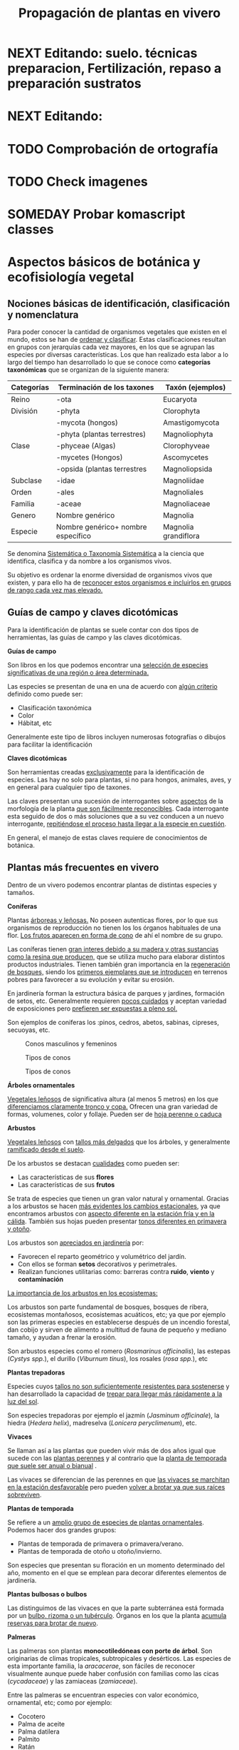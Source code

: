 #+TITLE: Propagación de plantas en vivero
#+AUTHOR: Antonio Soler Gelde. IT Forestal
#+EMAIL: asoler@esteldellevant.es
#+LaTeX_CLASS: asgarticle
#+OPTIONS: ':nil *:t -:t ::t <:t H:3 \n:nil ^:t arch:headline
#+OPTIONS: author:nil c:nil d:(not "LOGBOOK") date:nil
#+OPTIONS: e:t email:nil f:t inline:nil num:t p:nil pri:nil stat:t
#+OPTIONS: tags:t tasks:nil tex:t timestamp:t toc:t todo:nil |:t
#+CREATOR: Emacs 25.3.1 (Org mode 8.2.10)
#+DESCRIPTION:
#+EXCLUDE_TAGS: noexport
#+KEYWORDS:
#+LANGUAGE: spanish
#+SELECT_TAGS: export
#+LaTeX_HEADER: \newcommand{\recuerda}[1]{\begin{center}\fbox{\parbox{0.75\textwidth}{\textbf{Recuerda:} #1}}\end{center}}
#+SEQ_TODO: NEXT(n) TODO(t) WAITING(w) SOMEDAY(s) PROJECT(p) | DONE(d) CANCELLED(c)
* NEXT Editando: suelo. técnicas preparacion, Fertilización, repaso a preparación sustratos
* NEXT Editando:
* TODO Comprobación de ortografía
* TODO Check imagenes 
* SOMEDAY Probar komascript classes
* Aspectos básicos de botánica y ecofisiología vegetal
** Nociones básicas de identificación, clasificación y nomenclatura
Para poder conocer la cantidad de organismos vegetales que existen en el mundo, estos se
han de _ordenar y clasificar_. Estas clasificaciones resultan en grupos con jerarquías cada
vez mayores, en los que se agrupan las especies por diversas características. Los que han
realizado esta labor a lo largo del tiempo han desarrollado lo que se conoce como
*categorías taxonómicas* que se organizan de la siguiente manera: 

| *Categorías* | *Terminación de los taxones*       | *Taxón* (ejemplos)   |
|--------------+------------------------------------+----------------------|
| Reino        | -ota                               | Eucaryota            |
|--------------+------------------------------------+----------------------|
| División     | -phyta                             | Clorophyta           |
|              | -mycota (hongos)                   | Amastigomycota       |
|              | -phyta (plantas terrestres)        | Magnoliophyta        |
|--------------+------------------------------------+----------------------|
| Clase        | -phyceae (Algas)                   | Clorophyveae         |
|              | -mycetes (Hongos)                  | Ascomycetes          |
|              | -opsida (plantas terrestres        | Magnoliopsida        |
|--------------+------------------------------------+----------------------|
| Subclase     | -idae                              | Magnoliidae          |
|--------------+------------------------------------+----------------------|
| Orden        | -ales                              | Magnoliales          |
|--------------+------------------------------------+----------------------|
| Familia      | -aceae                             | Magnoliaceae         |
|--------------+------------------------------------+----------------------|
| Genero       | Nombre genérico                    | Magnolia             |
|--------------+------------------------------------+----------------------|
| Especie      | Nombre genérico+ nombre específico | Magnolia grandiflora |
|--------------+------------------------------------+----------------------|

Se denomina _Sistemática o Taxonomía Sistemática_ a la ciencia que identifica,
clasifica y da nombre a los organismos vivos.

Su objetivo es ordenar la enorme diversidad de organismos vivos que existen, y
para ello ha de _reconocer estos organismos e incluirlos en grupos de rango cada 
vez mas elevado._

#+BEGIN_EXPORT latex
\recuerda{ El nombre de las especies se construye con \textbf{dos partes} (binomen).
La primera corresponde al \uline{género} al que pertenece y la otra es el \uline{específico}.}
\newpage
#+END_EXPORT  
** Guías de campo y claves dicotómicas
Para la identificación de plantas se suele contar con dos tipos de herramientas,
las guías de campo y las claves dicotómicas.
***** *Guías de campo*

Son libros en los que podemos encontrar una _selección de especies 
significativas de una región o área determinada._

Las especies se presentan de una en una de acuerdo con _algún criterio_ definido
como puede ser:
- Clasificación taxonómica
- Color
- Hábitat, etc

Generalmente este tipo de libros incluyen numerosas fotografías o dibujos para
facilitar la identificación
***** *Claves dicotómicas*

Son herramientas creadas _exclusivamente_ para la identificación de
especies. Las hay no solo para plantas, si no para hongos, animales, aves, y en
general para cualquier tipo de taxones.

Las claves presentan una sucesión de interrogantes sobre _aspectos_ de la
morfología de la planta _que son fácilmente reconocibles_. Cada interrogante esta
seguido de dos o más soluciones que a su vez conducen a un nuevo interrogante,
_repitiéndose el proceso hasta llegar a la especie en cuestión_.

En general, el manejo de estas claves requiere de conocimientos de botánica.
** Plantas más frecuentes en vivero
Dentro de un vivero podemos encontrar plantas de distintas especies y
tamaños.
#+BEGIN_EXPORT latex
\begin{center}
\fbox{\parbox{0.8\textwidth}{Hay que tener en cuenta que \uline{la mayoría de clientes} que van a un vivero pueden
\uline{no tener conocimientos de taxonomía y clasificación botánica}, por lo que una
\textbf{clasificación informal} puede \uline{ayudarnos a orientar a los clientes.}}}
\end{center}
#+END_EXPORT

***** *Coniferas* 

Plantas _árboreas y leñosas._ No poseen autenticas flores, por lo que sus
organismos de reproducción no  tienen los los órganos habituales de una flor. 
_Los frutos aparecen en forma de cono_ de ahí el nombre de su grupo. 

Las coníferas tienen _gran interes debido a su madera y 
otras sustancias como la resina que producen,_ que se utiliza mucho para elaborar
distintos productos industriales. Tienen también gran importancia en la
_regeneración de bosques,_ siendo los _primeros ejemplares que se introducen_ en
terrenos pobres para favorecer a su evolución y evitar su erosión. 

En jardinería forman la estructura básica de parques y jardines, formación de
setos, etc. Generalmente requieren _pocos cuidados_ y aceptan variedad de
exposiciones pero _prefieren ser expuestas a pleno sol._

Son ejemplos de coniferas los :pinos, cedros, abetos, sabinas, cipreses,
secuoyas, etc.
#+CAPTION: Conos masculinos y femeninos
#+ATTR_LATEX: :width 0.8\textwidth
[[./img_1479/cono_fem_masc.jpg]]

#+CAPTION: Tipos de conos
#+ATTR_LATEX: :width 0.8\textwidth
[[./img_1479/tipos_conos.jpg]]

#+CAPTION: Tipos de conos
#+ATTR_LATEX: :width 0.8\textwidth
[[./img_1479/conif_siluetas.jpeg]]

***** *Árboles ornamentales*

_Vegetales leñosos_ de significativa altura (al menos 5 metros) en los que
 _diferenciamos claramente tronco y copa._ Ofrecen una gran variedad de formas,
 volumenes, color y follaje. Pueden ser de _hoja perenne o caduca_

#+BEGIN_EXPORT latex
\recuerda{Los individuos de este grupo, a diferencia del anterior, \uline{si poseen flores verdaderas}.
Pertenecen a este grupo especies de gran interes económico como \uline{árboles frutales, especies
 madereras como haya, o roble.}}
#+END_EXPORT


***** *Arbustos*
_Vegetales leñosos_ con _tallos más delgados_ que los árboles, y generalmente
_ramificado desde el suelo_. 

De los arbustos se destacan _cualidades_ como pueden ser:
- Las características de sus *flores*
- Las características de sus *frutos*

Se trata de especies que tienen un gran valor natural y ornamental. Gracias a
los arbustos se hacen _más evidentes los cambios estacionales_, ya que
encontramos arbustos con _aspecto diferente en la estación fría y en 
la cálida_. También sus hojas pueden presentar _tonos diferentes en primavera y
otoño_. 

Los arbustos son _apreciados en jardinería_ por:
- Favorecen el reparto geométrico y volumétrico del jardín.
- Con ellos se forman *setos* decorativos y perimetrales.
- Realizan funciones utilitarias como: barreras contra *ruido*, *viento* y
  *contaminación*

_La importancia de los arbustos en los ecosistemas:_

Los arbustos son parte fundamental de bosques, bosques de ribera, ecosistemas
montañosos, ecosistemas acuáticos, etc; ya que por ejemplo son las primeras
especies en establecerse después de un incendio forestal, dan cobijo y sirven
de alimento a multitud de fauna de pequeño y mediano tamaño, y ayudan a frenar
la erosión.

Son arbustos especies como el romero (/Rosmarinus officinalis/), las estepas
(/Cystys spp./), el durillo (/Viburnum tinus/), los rosales (/rosa spp./), etc

#+BEGIN_EXPORT latex
\recuerda{No se pueden distinguir los árboles de los arbustos únicamente por la altura o la 
ramificación, ya que diferentes especies mostraran un *porte* diferente respondiendo a las
 condiciones particulares en las que se desarrollen.}
#+END_EXPORT 

***** *Plantas trepadoras*

Especies cuyos _tallos no son suficientemente resistentes para sostenerse_ y han
desarrollado la capacidad de _trepar para llegar más rápidamente a la luz del
sol_.

Son especies trepadoras por ejemplo el jazmín (/Jasminum officinale/), la hiedra
(/Hedera helix/), madreselva (/Lonicera peryclimenum/), etc.

***** *Vivaces*

Se llaman así a las plantas que pueden vivir más de dos años igual que sucede
con las _plantas perennes_ y al contrario que la _planta de temporada que suele 
ser anual o bianual_ .

Las vivaces se diferencian de las perennes en que _las vivaces se marchitan en 
la estación desfavorable_ pero pueden _volver a brotar ya que sus raíces 
sobreviven_.

***** *Plantas de temporada*

Se refiere a un  _amplio grupo de especies de plantas ornamentales_. Podemos
hacer dos grandes grupos: 
- Plantas de temporada de primavera o primavera/verano.
- Plantas de temporada de otoño u otoño/invierno.

Son especies que presentan su floración en un momento determinado del año,
momento en el que se emplean para decorar diferentes elementos de jardinería. 

***** *Plantas bulbosas o bulbos*

Las distinguimos de las vivaces en que la parte subterránea está formada por un
_bulbo, rizoma o un tubérculo_. Órganos en los que la planta _acumula reservas 
para brotar de nuevo_.

***** *Palmeras*

Las palmeras son plantas *monocotiledóneas con porte de árbol*. Son originarias
de climas tropicales, subtropicales y desérticos. Las especies de esta
importante familia, la /aracacerae/, son fáciles de reconocer visualmente aunque
puede haber confusión con familias como las cicas (/cycadaceae/) y las zamiaceas
(/zamiaceae/). 

Entre las palmeras se encuentran especies con valor económico, ornamental, etc;
como por ejemplo:
- Cocotero
- Palma de aceite
- Palma datilera
- Palmito
- Ratán

***** *Plantas de interior*

Plantas que no soportan temperaturas bajas en invierno y por lo tanto han de
cultivarse en ambientes con temperaturas más favorables.

***** *Plantas aromáticas*

Las plantas de esta categoría son especies _cuyas hojas, al frotarlas, 
desprenden un agradable aroma_. Estas propiedades son muy _apreciadas en 
medicina, perfumería y la cocina_. También tienen gran importancia como especies
_ornamentales en jardinería_.

En este grupo podemos encontrar _especies leñosas como romero y lavanda, y
especies herbáceas como la menta, orégano, perejil, cilantro, etc.

***** *Plantas acuáticas*

Adaptadas a los medios muy húmedos tales como, lagos, estanques, marismas,
estuarios, riveras de los ríos, etc. Una de las especies más conocidas son los
nenufares (este termino agrupa plantas de diversos ordenes y familias), pero
encontramos muchas más. 

#+BEGIN_EXPORT latex
\begin{center}
\setlength{\fboxrule}{2pt}
\fcolorbox{red}{white}{\sffamily\Large IMPORTANTE}
\setlength{\fboxrule}{0.4pt}
\vspace{1.5cm}
\fbox{\parbox{0.9\textwidth}{Los ecosistemas en los que viven estas plantas son \uline{extremadamente 
sensibles}. Las \uline{plantas acuáticas exóticas} pueden representar un \uline{gravisimo problema}
para estos ecosistemas. Es muy importante tener esto en cuenta  y tomar una serie de \textbf{medidas 
de prevención:}
\begin{enumerate}
\item \textbf{Utilizar planta preferentemente autóctona}:
\begin{itemize}
\item Necesitan menos riego y dan cobijo y alimento a la fauna local.
\item Las especies exóticas introducidas en jardines o espacios abiertos pueden
expandirse sin control a otros lugares, transportadas por el viento o por
animales silvestres (insectos, aves o pequeños mamíferos).
\end{itemize}
\item \textbf{Presta atención a las características y procedencia de las nuevas plantas o
semillas que adquieras.}
\begin{itemize}
\item No compres ni plantes mezclas de semillas (en especial de «fl ores
silvestres») que no lleven incorporada información sobre su composición y
origen.
\item Consulta con expertos el diseño y las especies idóneas para la decoración
de tu jardín, en especial si pretendes instalar un estanque con plantas
acuáticas.
\end{itemize}
\item \textbf{No tires nunca plantas ornamentales, plantas de acuario o fragmentos de 
plantas exóticas a los cursos de agua o por los desagües.}
\begin{itemize}
\item Esta mala práctica es causa frecuente de su dispersión con consecuencias
no deseadas.
\end{itemize}
\end{enumerate}}}
\end{center}
#+END_EXPORT

** Órganos y funciones fisiológicas de las plantas
*** Principales órganos de las plantas
Las plantas tienen órganos qué, además de llevar a cabo las funciones
necesarias para la vida de la planta, nos ayudarán a identificar las diferentes
especies que podemos encontrar en un vivero.

Estos órganos son _raíz, tallo, hojas, flores y fruto_.
**** *Raíz:*
Parte de la planta que crece hacia el interior de la tierra. Proviene del
desarrollo de la radícula del embrión.

Las diferentes clases de raíces son:
- *Pivotante o axonomórfica:* Es la raíz con formas típica. En ella podemos
  distinguir una raíz principal claramente diferenciada de las raíces secundarias.
- *Ramificada:* en este caso no hay distinción entre raíz principal y secundarias.
- *Fascicular:* las raíces se forman asemejando una cabellera.
- *Tuberosas:* son raíces muy engrosadas debido a que acumulan sustancias de
  reserva 
#+CAPTION: Clases de raíces según su forma
#+ATTR_LATEX: :width 0.8\textwidth
[[./img_1479/tipos_raiz.png]]

**** *Tallo:* 
Parte que crece en el sentido contrario que la raíz. Sirve de sostén para hojas
y frutos. A _través de sus tejidos circulan los nutrientes que sirven de 
alimento a la planta_.

Distinguimos las siguientes partes:
- *Nudos:* puntos de donde el tallo se ramifica.
- *Entrenudos:* espacio que hay entre los nudos.
- *Yemas:* tejidos que pueden dar lugar a flores o tallos.
  - Yema axilar: las encontramos en la base del peciolo de las hojas. 
  - Yema terminal:  situada en el extremo de un tallo. Es la que hace crecer los
    tallos en longitud 
#+CAPTION: Partes de un tallo 
#+ATTR_LATEX: :width 0.8\textwidth
[[./img_1479/partes_tallo.png]]

Encontramos diferentes tipos de tallos, por ejemplo:
- Tallos *leñosos*: rígidos y duros
- Tallos *herbáceos*: (casi) siempre verdes, tiernos y flexibles
- Tallo *modificados*: como son los bulbos.

**** *Hojas:*
Las hojas son órganos vegetativos, generalmente aplanados, situados lateralmente
sobre el tallo, encargados de la fotosíntesis.  

La forma de los tallos está íntimamente relacionada con las hojas. Un órgano no
puede existir sin el otro, en conjunto constituyen el vástago.  

#+CAPTION: Partes de una hoja
#+ATTR_LATEX: :width 0.7\textwidth
[[./img_1479/partes_hoja.png]]

#+CAPTION: Estructura de una hoja compuesta 
#+ATTR_LATEX: :width 0.7\textwidth
[[./img_1479/hoja_compuesta.png]]

- El *limbo* es la parte plana.
  - La parte superior se llama *haz*
  - La parte inferior *envés*
- El *peciolo* es  el rabillo que la une al tallo
- La *vaina o base floral* es el ensanchamiento de unión con el tallo

Clasificamos las hojas en _simples y compuestas_
- *Simples:* la hoja tiene únicamente una lámina foliar
- *Compuestas:* La lámina foliar está dividida en varias subunidades llamadas
  folíolos, articuladas sobre el raquis de una hoja o sobre las divisiones del
  mismo. Pueden tener peciólulos o ser sésiles.  Se dividen a su vez en
  *pinnadas y palmaticompuestas*.

**** *Flor:*
Órgano reproductor de las plantas. De ella saldrán las semillas que han de
producir nuevas plantas.  Las _inflorescencias_ son el _conjunto de flores que 
sale de un mismo brote_.

La flor está unida al tallo por un eje, el pedúnculo floral, que se ensancha en
su parte superior para formar el receptáculo en el que se insertan las piezas de
los verticilos florales.   

Desde el exterior hacia el interior de una flor completa se distinguen los
siguientes verticilos: 

- *Cáliz* formado por los *sépalos*.
- *Corola* formada por los *pétalos*.
- *Androceo* formado por los *estambres* donde se forma el _polen_.
- *Gineceo* formado por los *carpelos* que contienen los _óvulos_.

#+CAPTION: Partes de una flor
#+ATTR_LATEX: :width 0.7\textwidth
[[./img_1479/partes_flor.jpg]]

#+BEGIN_EXPORT latex
\recuerda{No todos los vegetales tienen como organo reproductor las flores. Las 
especies del grupo de las \textbf{coniferas} \uline{no poseen flores verdaderas}, si no 
un método más ``rudimentario'' al ser especies más antiguas que los vegetales con
 ``verdaderas flores''}
#+END_EXPORT
**** *Fruto:* 
El *fruto* es la parte de los vegetales que *protege la semilla* y *asegura y
dispersión*. Estrictamente el fruto es el ovario de la flor _transformado y
maduro_ después de la fecundación.

En _condiciones naturales, el fruto suele formarse una vez que ha tenido lugar 
la fecundación del óvulo_, pero en muchas plantas, casi siempre variedades
cultivadas, como los cítricos sin semilla, la uva, el banano y el pepino, el
fruto madura sin necesidad de fecundación; este fenómeno se llama *partenocarpia*. 
*** TODO Operaciones de cultivo
*** TODO Principales características fisiológicas 
A continuación se describen brevemente algunos conceptos básicos de algunas
características fisiologicas:
**** *Estado hídrico:* 
Existen _períodos de tiempo_ en los que la planta es especialmente sensible al
*estrés hídrico* como por ejemplo:
1. Estación de crecimiento
2. Procesos de trasplante y plantación
3. Establecimiento de la planta

Es importante mantener la planta lo suficientemente hidratada durante las épocas
de _crecimiento, selección, extracción, transporte y plantación_. 

#+BEGIN_EXPORT latex
\recuerda{Si una planta se seca en exceso sus tejidos \textbf{no pueden rehidratarse}.
Este punto de no retorno se llama \emph{punto de marchitez permanente} o \emph{PMP}.} 
#+END_EXPORT

Hay que recordar que *provocar estrés hídirco* es también una herramienta
importante para _iunducir la parada del crecimiento_.
**** *Estado nutricional:*
*** Factores medioambientales para el desarrollo de cultivos
**** *Temperatura:*

La temperatura _afecta al desarrollo de la planta_. La producción de hojas,
crecimiento del tallo y otros procesos fisiológicos están ligados a la
temperatura.

El crecimiento de tejidos ocurre _más rápidamente_ a medida que la temperatura
aumenta entre una _temperatura base y una temperatura óptima_.

Un _buen manejo_ de culivo puede *contrarrestar* más fácilmente los _efectos 
negativos de las altas temperaturas que los de las bajas temperaturas_,
especialmente las heladas.

Con _temperaturas altas_ el cultivo necesitará más nutrientes, agua y radiación
solar para mantener su nivel de metabolismo.

A medida qué _desciende la temperatura_ el desarrollo se hace más lento. Si las
temperaturas son tan bajas como para producir heladas, se puede producir un daño
irreversible en los tejidos de las plantas, especialmente de los ejemplares más
jóvenes. 
**** *Radiación e iluminación:*

El crecimiento de un cultivo está determinado por la cantidad de *radiación solar*
que puede interceptar. _Un exceso de radiación raramente es un problema_,
siempre que haya _agua y nutrientes en cantidad suficiente_. 

Idealmente _para obtener rendimientos altos_ las hojas deben _crecer y cubrir la 
superficie del suelo lo más rápidamente posible despues de la siembra_. Si este
proceso se retrasa, la radiación solar se pierde en forma de _calor que aumenta  
la temperatura del suelo y evaporando el agua que humedece el suelo_.

La hoja, de manera general, adopta una _posición_ de manera que su _parte ancha 
queda perpendicular a los rayos solares_. Las hojas adoptan diferentes
posiciones que les permiten captar mejor la luz del sol. Esta respuesta a
estímulos se conoce como *fototropismo*.

Otro factor es la *duración del día*, que se relaciona con la radiación ya que
según la duración del día los cultivos recibiran más o menos radiación solar.


**** *Humedad del aire:*

Este parámetro esta en estrecha vinculación con la temperatura y _es responsable 
del grado de actividad metabólica de los cultivos_. 

La dificultad de su medición y manejo hacen que este factor no suela ser
considerado con toda la importancia que sería deseable.

La humedad relativa (/HR/) se define como:
#+BEGIN_EXPORT latex
\begin{center}\Large
$HR = \frac{\text{Tension actual de vapor}}{\text{tensión a saturación}} = \%$ 
\end{center}
#+END_EXPORT

La /HR/ es un factor que _puede modificar el rendimiento de los cultivos_.
_Cuando es excesiva_ las plantas _reducen la transpiración y disminuyen su 
crecimiento_, se producen abortos florales por apelmazamiento del polen y un
mayor desarrollo de enfermedades criptogámicas. Por el contrario, _si es muy 
baja_, las plantas _transpiran en exceso, pudiendo deshidratarse_, además de los
comunes problemas de mal cuaje.  



**** *Velocidad del viento:*

Factores *positivos*:
- Un viento suave permite la renovación del aire, facilitando la transpiración
  de las plantas.
- Facilita la dispersión del polen.
- El viento elimina las capas de aire frío situadas en el suelo, evitando
  heladas nocturnas y nieblas de radiación.
- El viento contribuye al secado de cosechas y siegas.

Factores *negativos*:
- Velocidades elevadas pueden causar daños en los cultivos.
- También dificulta el actividades de manejo como son el riego por aspersión y
  la pulverización de productos fitosanitarios.
- Puede dificultar el vuelo de insectos polinizadores, lo que puede llegar a ser
  muy grave en especies entomófilas.
- Los vientos cálidos y secos pueden causar daños al no poder la planta reponer
  el agua que transpira.
- Los vientos salinos pueden causar problemas de fitotoxicidad por sales.
- También actua como agente erosionador disminuyendo la capa fértil del suelo
  cubriéndolo con arenas.

**** *Altitud:*

La altitud de las zonas de cultivo también limita el número de especies.


Por un lado la  temperatura _cada 200m de altitud disminuye 1 \textdegreeC_, lo
que para algunas especies y en determinadas épocas puede ser un factor
limitante.

A mayor altitud las plantas _crecen más lentas, presentan entrenudos más cortos 
y hojas más pequeñas y gruesas_ para filtrar la luz ultravioleta.

**** *Precipitación:*

Las precipitaciones pueden determinar que cultivo puede crecer, cuando hay que
plantarlo, cuanto puede rendir, etc.

Dependiendo de en que lugar nos encontremos las lluvias pueden comportarse de
diferente manera, por ejemplo:
- En tierras montañosas y colinas las precipitaciones son variables, pudiendo
  atrasarse, adelantarse o haber sequías inesperadas. Esto puede variar el ciclo
  productivo de un cultivo de manera importante.
- En tierras secas sin riego de zonas situadas en el trópico, las temperaturas
  son muy constantes durante todo el año y la lluvia determina que tipo de
  cultivo puede crecer.
- En las zonas tropicales no existen las cuatro estaciones de las regiones
  templadas (primavera, verano, otoño, invierno), en estas zonas existen
  generalmente dos estaciones, una seca y otra lluviosa. Este hecho determina
  que tipo de cultivo, cuando sembrar, rendimiento, etc

* Preparación del medio de cultivo para la propagación de plantas
** El suelo

El suelo está compuesto por minerales, materia orgánica, diminutos organismos
vegetales y animales, aire y agua. Es una capa delgada que se ha formado muy
lentamente, a través de los siglos, con la desintegración de las rocas
superficiales por la acción del agua, los cambios de temperatura y el
viento. Los plantas y animales que crecen y mueren dentro y sobre el suelo son
descompuestos por los microorganismos, transformados en materia orgánica y
mezclados con el suelo. 
*** Principales componentes del suelo
- Los *minerales* que provienen de la *roca madre* que se deshace
  lentamente. También pueden venir con la ayuda del viento y el agua que los
  arrastran desde otras zonas.
- La *materia orgánica* (MO) que se genera por la descomposición de vegetales y
  animales muertos. Puede almacenar gran cantidad de agua y es rica en minerales.
- Los *microorganismos* que son de dos tipos:
  + Los que se alimentan de materia orgánica, por ejemplo insectos y
    lombrices. Estas ultimas contribuyen a la aireación del suelo.
- *Agua y aire* ocupan los *poros* del suelo. La distribución y el tamaño de los
  poros es importante:
  + Si hay _muchos poros pequeños_ los suelos suelen ser _pesados, húmedos y con 
    poco crecimiento radicular_.
  + Un _exceso de poros de gran tamaño_ tiene como resultado suelos sueltos que
    se secan muy rápidamente.
  + _Cuando más pequeño es el poro, más difícil es para la planta absorber agua de él_.
*** Como se forma? 
La formación del suelo es un proceso muy lento: se precisan cientos de años para
que el suelo alcance el espesor mínimo necesario para la mayoría de los
cultivos. 

 
- Al principio, los cambios de temperatura y el agua comienzan a romper las
  rocas: el calor del sol las agrieta, el agua se filtra entre las grietas y con
  el frío de la noche se congela. Sabemos que el hielo ocupa más lugar que el
  agua, y esto hace que las rocas reciban más presión y se quiebren. Poco a poco
  se pulverizan y son arrastradas por las lluvias y el viento. Cuando la
  superficie es en pendiente, este sedimento se deposita en las zonas bajas.
- Luego aparecen las pequeñas plantas y musgos que crecen metiendo sus raíces
  entre las grietas. Cuando mueren y se pudren incorporan al suelo materia
  orgánica que es algo ácida y ayuda a corroer las piedras. 
- Se multiplican los pequeños organismos (lombrices, insectos, hongos,
  bacterias) que despedazan y transforman la vegetación y los animales que
  mueren, recuperando minerales que enriquecen el suelo. Este suelo, así
  enriquecido, tiene mejor estructura y mayor porosidad. Permite que crezcan
  plantas más grandes, que producen sombra y dan protección y alimento a una
  variedad mayor aún de plantas y animales. 
*** Como se compone el suelo. Los horizontes

El suelo se suelo dividir en una serie de capas denominadas *horizontes*. Estos
horizontes son una serie de estratos horizontales que presentan diferentes
caracteres de composición, textura, adherencia, etc. 

Dependiendo  de que tipo de suelo estemos hablando se distinguirán un a serie de
horizontes que van desde la superficie hacia abajo son. En un suelo evolucionado
o completo podemos encontrar:

- *Horizonte O:* También considerado la capa superficial del horizonte A. Parte
  más superficial formado por hojas, ramas y restos vegetales.
- *Horizonte A:* Zona de lavado vertical. Es el estrato _más superficial y en el  
  enraízan las plantas_. Generalmente de color oscuro por la abundancia de 
  materia orgánica (humus).
- *Horizonte B:* Zona de precipitado. Carece prácticamente de humus por lo que
  su color es más claro. En el se depositan los materiales lavados desde arriba.
- *Horizonte C:* Subsuelo. Formado por la _parte más alta del material rocoso_
  sobre el que se apoya el suelo. Horizonte más o menos fragmentado en el que se
  pueden reconocer las características originales del mismo.
- *Horizonte D:* Roca madre o material rocoso. Es la parte que no ha sufrido
  ninguna alteración.

#+CAPTION: Horizontes de un suelo evolucionado
#+ATTR_LATEX: :width 0.4\textwidth
[[./img_1479/perfil_suelos.jpg]]
** Propiedades del suelo

El suelo es un sistema heterogéneo muy complejo  debido a sus múltiples
componentes y a las reacciones físicas, químicas y biológicas que ocurren entre
ellos. 

*** Propiedades físicas
Las propiedades físicas generales de un suelo son:
- *Permeabilidad:* facilidad que tiene un suelo para que penetre el aire o agua.
- *Porosidad:* facultad para retener el agua durante mayor o menor tiempo.
- *Tenacidad:* dificultad de un suelo para ser labrado.
- *Cohesión:* facilidad que tiene un suelo para adherirse a los aperos de trabajo.
- *Tempero:* cantidad máxima o mínima que de humedad que puede contener un suelo
  y que puede dificultar el laboreo.
- *Calor:* el suelo tiene capacidad de absorver las radiaciones solares por lo
  que puede ser más frío o caliente. La temperatura es importante ya que
  determina la distribución de plantas e influye en procesos químicos y
  bioticos.


A continuación vemos  detalladamente algunas de las propiedades físicas del
suelo más importantes:

- *Textura:* depende del tamaño de las partículas que la componen
- *Estructura:* es la disposición en las que se encuentran las diferentes
  partículas .
- *Composición:* es la proporción en la que se encuentran los distintos tipos de
  partículas 

**** *Textura:*

Los suelos se pueden clasificar según la proporción de las distintas partículas
minerales del suelo, clasificadas según su tamaño de grano en tres  grupos:
_arenas,  limos  y  arcillas_,  es  decir,  la  textura  de  un  suelo  se  define
por  las  _proporciones  de arena,  limo  y  arcilla  que  posee_. 

La textura   es   un   factor   muy   importante   en   las características  del
suelo  como  la  permeabilidad, aireación y la capacidad de retención del agua y
de nutrientes. 

#+CAPTION: Clasificación de particulas del suelo por tamaño
|------------+-----------------------|
| Partículas | Tamaño                |
|------------+-----------------------|
| Grava      | > de 2 mm             |
| Arena      | entre 2mm y 0,2 mm    |
| Arena fina | entre 0,2 y 0,02 mm   |
| Limo       | entre 0,02 y 0,002 mm |
| Arcilla    | < de 0,002 mm         |
|------------+-----------------------|

Para determinar la proporción presente en un suelo de estas particulas se ha de
realizar un *análisis granulométrico*. Una vez separados los fragmentos y
conocida la proporción que tenemos de arena, limo y arcilla, se emplea un
esquema triangular de las texturas de USDA[fn:1], conocido como triangulo de
texturas. 

#+CAPTION: Triangulo de texturas
#+ATTR_LATEX: :width 0.7\textwidth
[[./img_1479/triang_texturas.png]]

- *Suelos arcillosos de textura fina:* Los suelos de este tipo tienen un gran
  poder de absorción de elementos nutritivos y gran poder de retención de
  agua. Son suelos generalmente muy compactos y pesados, por tanto difíciles de
  trabajar .
- *Suelos arenosos de textura gruesa:* su característica principal es la poca
  retención de agua que tienen, siendo suelos ligeros y con mucho drenaje.
- *Suelos francos de texturas medias:* son los suelos que tienen una proporción
  equilibrada de arena, limo y arcilla. Siendo suelos aireados pero con buena
  capacidad de retención de agua y nutrientes.

**** *Estructura:*

La estructura del suelo se define por la _forma en que se agrupan las partículas
individuales de arena, limo y arcilla_. Cuando las partículas individuales se
agrupan, toman el aspecto de partículas mayores y se denominan *agregados*. 

Una primera aproximación a la _clasificación de suelos según su estructura_ puede
ser la siguiente que los agrupa en cuatro categorías:
- *Estructura granular:* son partículas individuales de arena, limo y arcilla
  agrupadas en granos pequeños casi esféricos. El agua circula muy fácilmente a
  través de esos suelos. Por lo general, se encuentran en el horizonte A de los
  perfíles de suelos. 

#+CAPTION: Estructura granular
#+ATTR_LATEX: :width 0.5\textwidth
[[./img_1479/estruct_granular.jpg]]

- *Estructura en bloques:* son partículas de suelo que se agrupan en bloques
  casi cuadrados o angulares con los bordes más o menos pronunciados. Los
  bloques relativamente grandes indican que el suelo resiste la penetración y el
  movimiento del agua. Suelen encontrarse en el horizonte B cuando hay
  acumulación de arcilla.

#+CAPTION: Estructura en bloques o bloque subangulares
#+ATTR_LATEX: :width 0.5\textwidth
[[./img_1479/estruct_bloques.jpg]]

- *Estructura prismática y columnar:* son partículas de suelo que han formado
  columnas o pilares verticales separados por fisuras verticales diminutas, pero
  definidas. El agua circula con mayor dificultad y el drenaje es
  deficiente. Normalmente se encuentran en el horizonte B cuando hay acumulación
  de arcilla.

#+CAPTION: Agregados de forma columnar
#+ATTR_LATEX: :width 0.5\textwidth
[[./img_1479/estruct_columnar.jpg]]

- *Estructura laminar:* se compone de partículas de suelo agregadas en láminas o
  capas finas que se acumulan horizontalmente una sobre otra. A menudo las
  láminas se traslapan, lo que dificulta notablemente la circulación del
  agua. Esta estructura se encuentra casi siempre en los suelos boscosos, en
  parte del horizonte A y en los suelos formados por capas de *arcilla*.

#+CAPTION: Agregados en forma laminar
#+ATTR_LATEX: :width 0.5\textwidth
[[./img_1479/estruct_laminar.jpg]]

**** *Densidad:*

La densidad de un material o sustancia viene dada por la relación entre la masa
y el volumen que ocupa:
#+BEGIN_EXPORT latex
\begin{center}
\Large
$D=\frac{P}{V}=\frac{Kg}{m^3}$
\end{center}
#+END_EXPORT

En el suelo se consideran dos tipos de densidad: la densidad real y la densidad
aparente.

- La *densidad aparente d_a* es la masa contenida de una muestra de suelo tal y
  como es, esto es incluyendo el volumen ocupado por los poros. Para
  determinarla, se divide el peso de un determinado volumen de tierra secada a
  estufa por ese volumen de suelo.
- La *densidad real d_r* es la densidad de las partículas sólidas del suelo. Se
  determina dividiendo el peso del suelo secado a estufa por el volumen que
  ocupan los sólidos. 

**** *Porosidad:*

Como consecuencia de la textura y estructura del suelo tenemos su porosidad, es
decir su sistema de espacios vacíos o poros. 

Los poros los diferenciamos en dos clases según su tamaño:
- Poros macroscópicos
- Poros microscópicos

La porosidad influye en la facilidad con la que se retiene el agua.

La porosidad puede ser expresada por la relación
#+BEGIN_EXPORT latex
\begin{center}
\Large
$V=\frac{V_e}{V}$
\end{center}
#+END_EXPORT

Donde:
- V_e= volumen de espacios vacios, comprendiendo los que están ocupados por
  gases o líquidos.
- V= volumen total de la muestra, comprendiendo sólidos, líquidos y gases.

La porosidad se puede expresar por la formula:
#+BEGIN_EXPORT latex
\begin{center}
\Large
$P=\frac{d_r - d_a}{d_a} X 100 = %$
\end{center}
#+END_EXPORT

En líneas generales la porosidad varía dentro de los siguientes límites
- Suelos ligeros: 30-45%
- Suelos medios: 45-55%
- Suelos pesados: 50-65%
- Suelos turbosos: 75-90%

*** Propiedades químicas
Las reacciones químicas que ocurran en un suelo van a venir marcadas por cuatro
factores, los nutrientes que hay (elementos químicos), pH, conductividad eléctrica y capacidad de
intercambio catiónico.


**** *Nutrientes:* 

Los elementos químicos o nutrientes necesarios para las plantas los clasificamos
en :
- *Macroelementos:* forman más del 99% de la materia viva, como carbono (C),
  hidrogeno (H), fósforo (P), magnesio (Mg), azufre (S), calcio (Ca), potasio
  (K), nitrógeno (N) y oxígeno (O)
- *Microelementos:* forman parte de la planta en pequeña proporción pero son muy
  importantes para el desarrollo normal de las plantas. Son  manganeso (Mn),
  hierro (Fe), zinc (Zn), cobre (Cu), molibdeno (Mb) y boro (B)

**** *pH del suelo:*

La medida del /potencial de hidrógeno/ en el suelo es una de la principales
variables en los suelos, ya que controla muchos procesos
químicos. Principalmente el pH va a determinar la facilidad con la que los
diferentes macro y microelementos estarán disponibles para la planta.

El pH se mide con una escala numérica que variaría entre 0 y 14. Según su valor
tendremos tres tipos de suelos:

- Suelos *ácidos* con pH inferior a 7.
- Suelos *neutros* con pH igual a 7.
- Suelos *alcálinos o básicos* con pH superior a 7.

#+CAPTION: Disponibilidad de nutrientes para las plantas según pH de suelo
#+ATTR_LATEX: :width 0.7\textwidth
[[./img_1479/ph_suelo.png]]

**** *Conductividad eléctrica:*

La salinidad de un suelo o agua, se refiere a la cantidad de sales presentes en
solución, y puede ser estimada indirectamente mediante la medición de la
conductividad eléctrica (CE). El valor de CE es influenciado por la
concentración y composición de las sales disueltas. A mayor valor de CE, mayor
es la salinidad presente. Es importante considerar que todos los fertilizantes
inorgánicos son sales y por lo mismo tienen un efecto directo sobre la CE. 

La salinidad es un fenómeno indeseable ya que afecta el crecimiento de las
plantas  de varias maneras y por lo mismo, un aumento en la CE traerá como
consecuencia una disminución de rendimiento. 

La conductividad eléctrica es la cantidad de corriente que pasa a través de la
disolución del suelo. La conductividad eléctrica varía según la  temperatura de
medida, y se mide siempre a 25 \textdegreeC.

La unidad de medida de la conductividad eléctrica en el SI es el /Siemens/ (S). 



**** *Capacidad de intercambio catiónico:*

La CIC se refiere al número de cationes intercambiables (cargas positivas) que
un suelo puede o es capaz de retener. 

Conocer la Capacidad de Intercambio Catiónico (CIC) de un suelo es muy
importante, ya que este valor nos indica el potencial de un suelo para retener
e intercambia nutrientes. La CIC influye en la cantidad y frecuencia de los
fertilizantes que hay que emplear.

*** Propiedades biológicas

Asociadas a la presencia de materia orgánica y de formas de vida animal como
microorganismos, lombrices, nemátodos e insectos. Estos organismos mejoran las
condiciones del suelo acelerando la descomposición y mineralización de la
materia orgánica. 

Estos organismos modificadores del suelo los dividimos por su tamaño:
- *Macroorganismos:* pueden ser las raíces de vegetales, insectos, pequeños
  mamíferos , lombrices y otros invertebrados que modifican el suelo haciendo
  galerías, etc que mejoran su aireación.
- *Microorganismos:* Hongos, bacterias y algas que pueden afectar al suelo de
  diferente manera:
  + Fijando nitrógeno atmosférico
  + Llevando a cabo la degradación de la materia orgánica.
  + Contribuyendo al ciclo de nutrientes,  principalmente N, P y K.
  + Asociándose simbióticamente con las raíces de algunas plantas.

** Técnicas de preparación de suelos
Este apartado se refiere al _cultivo a raiz desnuda_ y no en contenedor, ya que
tendrá otro tipo de preparación que veremos más adelante.

*** Objetivos
El objetivo principal es provocar transformaciones, físicas, químicas y
biológicas quer mejoren la germinación y el desarrollo de las plantas.

Se realizan preparaciones para conseguir distintos fines como pueden ser:
- Aireación del suelo.
- Destrucción de malas hierbas para eliminar la competencia por luz agua y nutrientes.
- Aportaciones para mejorar la actividad microbiana, que es fundamental para la
  descomposición y mineralización de la materia orgánica.
- Esponjamiento del suelo para mejorar el drenaje y evitar encharcamientos.
- Regeneración de los horizontes del suelo.

*** Condicionantes                                                 :noexport:

 Veamos cuatro de los _condicionantes más importantes en lapreparación del
 suelo_:


**** *Perdida de materia orgánica:*   

Se ve afectada por factores como clinma, meteorología, vegetación y material del
suelo.

**** *Agregación del suelo:* 

Una mala disposición de los agregados del suelo dificulta el crecimiento de las
raíces, frena el drenaje del suelo y facilita la erosión del suelo.

**** *Erosión:*


**** *Compactación del suelo:*


*** Tipos de laboreo

De un modo resumido los tipos de laboreo sepueden resumir en: 
- *Laboreo tradicional:* Parte de la realización de labores  profundas  de  al
  menos  15-20  cm.  El  punto  departida más tradicional es el volteo de la
  tierra conarados  diversos,  aunque  en  los  últimos  años  estalabor  se  va
  sustituyendo  por  el  laboreo  vertical.Después se hacen necesarios uno o
  varios pases delabores secundarias y posteriormente la siembra. 
- *Mínimo laboreo:* El  laboreo  se  realiza  únicamente en las capas de suelo
  superficiales hasta los primeros 10-15 cm. Normalmente es vertical con chisel    
  ocultivador,  pero  también  puede  ser  con  arado  de cohecho que realiza 
  volteo o simplemente con gradas de discos.
- *No laboreo-Siembra directa:* Se fundamenta en la utilización  de  sembradoras
  especiales  capaces de  sembrar  directamente  sin  hacer  laboreo  del suelo
  previo. 

Los sistemas de No laboreo, siembra directa y laboreo mínimo  se encuadran
dentro de lo que se denomina *agricultura de conservación*. Esto además de
aportar ahorros de combustible significativos en comparación con el laboreo
tradicional, proporciona beneficios medioambientales frente a la erosión y la
fertilidad. 


*** Maquinaria y equipo


**** *Tractor agrícola:*

Vehículo especial que se utiliza para arastrar o empujar remolques, aperos u
otra maquinaria o carga pesada. Existen tractores de distinta potencia, según el
trabajo que se vaya a realizar, siendo los más utilizados los de 100-150 CV.

**** *Motocultor:*

Un motocultor o tractor de un solo eje es un vehículo especial autopropulsado de
un eje, dirigible por manceras por un conductor que marche a pie. Utilizada para
la labor superficial del suelo. Principalmente se utiliza para labrar pequeñas
superficies en la horticultura y la jardinería.  

Ciertos motocultores pueden también ser dirigidos desde un asiento incorporado a
un remolque o a un apero.  

**** *Aperos:*


***** Vertedera:


***** Subsolador

***** Arado de discos

***** Chisel

***** Grada de discos

***** Cultivadores 

***** Sembradora

***** Escarificador

**** *Herramientas manuales:*

** Fertilización

** Drenajes

** Componentes para la elaboración de sustratos

** Equipos de protección individual
* Reproducción de plantas por semillas 

* Reproducción vegetativa de plantas

Las plantas que hay que transplantar pueden proceder de:
- Multiplicación vegetativa, _generalmente esquejes_. Podemos encontrar los
  siguientes _tipos de esquejes:
  - Esquejes herbáceos: clavel, crisantemo, salvia
  - Esquejes de madera blanda o semiverde: Aquellos tallos que no han comenzado
    a lignificarse. 
  - Esquejes de madera semidura: el tallo ha comenzado el proceso de
    lignificación pero no es leñoso del todo. Se emplea para especies arbustivas
    sobre todo
    - Boj (Buxus sempervirens)
    - Callistemon (Callistemon rigidus)
    - Adelfa (Nerium olenader)
    - Pitosporo (Pittosporum tobira)
  - Esquejes de madera dura de especies perennes
  - Especies de madera dura de especies caducas
- Multiplicación por semillas o sexual

* Footnotes

[fn:1] United States Department of Agriculture

